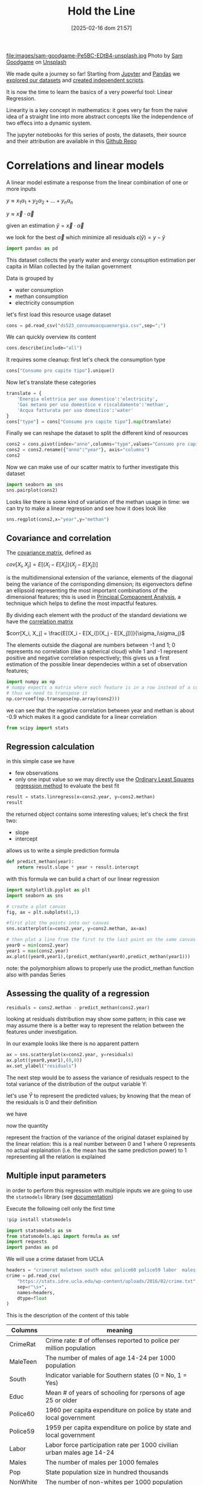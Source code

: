#+BLOG: noise on the net
#+POSTID: 572
#+ORG2BLOG:
#+DATE: [2025-02-16 dom 21:57]
#+OPTIONS: toc:nil num:nil todo:nil pri:nil tags:nil ^:nil
#+CATEGORY: Language learning
#+TAGS: Python
#+DESCRIPTION:
#+TITLE: Hold the Line
#+PROPERTY: header-args:python :noeval :exports both
file:images/sam-goodgame-Pe5BC-EDtB4-unsplash.jpg
Photo by [[https://unsplash.com/@sgoodgame?utm_content=creditCopyText&utm_medium=referral&utm_source=unsplash][Sam Goodgame]] on [[https://unsplash.com/photos/san-francisco-bridge-Pe5BC-EDtB4?utm_content=creditCopyText&utm_medium=referral&utm_source=unsplash][Unsplash]]

We made quite a journey so far! Starting from [[https://noiseonthenet.space/noise/2025/01/a-trip-to-jupyter-lab/][Jupyter]] and [[https://noiseonthenet.space/noise/2025/01/meet-the-pandas/][Pandas]] we [[https://noiseonthenet.space/noise/2025/02/data-the-final-frontier/][explored our
datasets]] and [[https://noiseonthenet.space/noise/2025/02/coming-back-down-to-earth/][created independent scripts]].

It is now the time to learn the basics of a very powerful tool: Linear Regression.

Linearity is a key concept in mathematics: it goes very far from the naive idea
of a straight line into more abstract concepts like the independence of two
effecs into a dynamic system.

The jupyter notebooks for this series of posts, the datasets, their source and
their attribution are available in this [[https://github.com/noiseOnTheNet/python-post023_jupyter_analitics][Github Repo]]

<<64909858-2157-4525-b5c0-dc267988e355>>
* Correlations and linear models
:PROPERTIES:
:CUSTOM_ID: correlations-and-linear-models
:END:
A linear model estimate a response from the linear combination of one or
more inputs

\(y \approx x_1 \alpha_1 + y_2 \alpha_2 + ... + y_n \alpha_n\)

\(y \approx \vec{x} \cdot \vec{\alpha}\)

<<552a4ab7-c3f3-4317-86c5-7268e53fae43>>
given an estimation \(\hat{y} = \vec{x} \cdot \vec{\alpha}\)

we look for the best \(\vec{\alpha}\) which minimize all residuals
\(\epsilon(\hat{y}) = y - \hat{y}\)

#+begin_src python
import pandas as pd
#+end_src

<<7855757b-2569-43ba-af23-d245aca8e0c7>>
This dataset collects the yearly water and energy consuption estimation
per capita in Milan collected by the italian government

Data is grouped by

- water consumption
- methan consumption
- electricity consumption

let's first load this resource usage dataset
#+begin_src python
cons = pd.read_csv("ds523_consumoacquaenergia.csv",sep=";")
#+end_src

We can quickly overview its content

#+begin_src python
cons.describe(include="all")
#+end_src

#+RESULTS:
:               anno              Consumo pro capite tipo  Consumo pro capite
: count     36.00000                                   36           36.000000
: unique         NaN                                    3                 NaN
: top            NaN  Energia elettrica per uso domestico                 NaN
: freq           NaN                                   12                 NaN
: mean    2005.50000                                  NaN          573.072222
: std        3.50102                                  NaN          471.777743
: min     2000.00000                                  NaN           80.400000
: 25%     2002.75000                                  NaN           89.625000
: 50%     2005.50000                                  NaN          432.900000
: 75%     2008.25000                                  NaN         1195.650000
: max     2011.00000                                  NaN         1228.600000

It requires some cleanup: first let's check the consumption type

#+begin_src python
cons["Consumo pro capite tipo"].unique()
#+end_src

#+RESULTS:
: array(['Energia elettrica per uso domestico',
:        'Gas metano per uso domestico e riscaldamento',
:        'Acqua fatturata per uso domestico'], dtype=object)

Now let's translate these categories

#+begin_src python
translate = {
    'Energia elettrica per uso domestico':'electricity',
    'Gas metano per uso domestico e riscaldamento':'methan',
    'Acqua fatturata per uso domestico':'water'
}
cons["type"] = cons["Consumo pro capite tipo"].map(translate)
#+end_src

Finally we can reshape the dataset to split the different kind of resources

#+begin_src python
cons2 = cons.pivot(index="anno",columns="type",values="Consumo pro capite").reset_index()
cons2 = cons2.rename({"anno":"year"}, axis="columns")
cons2
#+end_src

#+RESULTS:
: type  year  electricity  methan  water
: 0     2000       1130.2   509.0   92.1
: 1     2001       1143.9   500.7   91.3
: 2     2002       1195.5   504.2   90.4
: 3     2003       1222.8   480.2   87.3
: 4     2004       1228.6   442.4   80.4
: 5     2005       1225.0   434.5   81.3
: 6     2006       1219.7   431.3   82.2
: 7     2007       1197.0   381.1   81.6
: 8     2008       1203.0   384.9   84.5
: 9     2009       1202.9   389.6   85.8
: 10    2010       1200.7   406.2   83.2
: 11    2011       1196.1   377.9   83.1

Now we can make use of our scatter matrix to further investigate this dataset

#+begin_src python
import seaborn as sns
sns.pairplot(cons2)
#+end_src

[[file:images/b29f0e25b66fbc630eccdb1dbe9e0e331d1f4cb8.png]]

Looks like there is some kind of variation of the methan usage in time: we can
try to make a linear regression and see how it does look like

#+begin_src python
sns.regplot(cons2,x="year",y="methan")
#+end_src

#+RESULTS:
: <Axes: xlabel='year', ylabel='methan'>

[[file:images/27bb1e3606cc5a352a90cee654ce719aa4ad5982.png]]

<<679fb861-865c-466e-b0f7-2806a5ffcafb>>
** Covariance and correlation
:PROPERTIES:
:CUSTOM_ID: covariance-and-correlation
:END:
The [[https://en.wikipedia.org/wiki/Covariance_matrix][covariance
matrix]], defined as

\(cov[X_i, X_j] = E[(X_i - E[X_i])(X_j - E[X_j])]\)

is the multidimensional extension of the variance, elements of the
diagonal being the variance of the corrisponding dimension; its
eigenvectors define an ellipsoid representing the most important
combinations of the dimensional features; this is used in
[[https://en.wikipedia.org/wiki/Principal_component_analysis][Principal
Compaonent Analysis]], a technique which helps to define the most
impactful features.

By dividing each element with the product of the standard deviations we
have the [[https://en.wikipedia.org/wiki/Correlation][correlation
matrix]]

\(corr[X_i, X_j] = \frac{E[(X_i - E[X_i])(X_j - E[X_j])]}{\sigma_i\sigma_j}\)

The elements outside the diagonal are numbers between -1 and 1; 0
represents no correlation (like a spherical cloud) while 1 and -1
represent positive and negative correlation respectively; this gives us
a first estimation of the possible linear dependecies within a set of
observation features;

#+begin_src python
import numpy as np
# numpy expects a matrix where each feature is in a row instead of a column
# thus we need to transpose it
np.corrcoef(np.transpose(np.array(cons2)))
#+end_src

#+RESULTS:
: array([[ 1.        ,  0.44786015, -0.93548315, -0.65540971],
:        [ 0.44786015,  1.        , -0.46029677, -0.77514369],
:        [-0.93548315, -0.46029677,  1.        ,  0.75208366],
:        [-0.65540971, -0.77514369,  0.75208366,  1.        ]])

<<1905b506-3a4d-4a8a-acb8-5fbac1e9eb86>>
we can see that the negative correlation between year and methan is
about -0.9 which makes it a good candidate for a linear correlation

#+begin_src python
from scipy import stats
#+end_src

<<fdaa4ec5-929a-4096-9622-716dbd88297b>>
** Regression calculation
:PROPERTIES:
:CUSTOM_ID: regression-calculation
:END:
in this simple case we have

- few observations
- only one input value so we may directly use the
  [[https://en.wikipedia.org/wiki/Ordinary_least_squares][Ordinary Least
  Squares regression method]] to evaluate the best fit

#+begin_src python
result = stats.linregress(x=cons2.year, y=cons2.methan)
result
#+end_src

#+RESULTS:
: LinregressResult(slope=np.float64(-13.141258741258738), intercept=np.float64(26791.62773892773), rvalue=np.float64(-0.9354831530794605), pvalue=np.float64(7.894692952340763e-06), stderr=np.float64(1.5697563928623894), intercept_stderr=np.float64(3148.151109622701))

<<b0e77a9c-05d4-499c-9b3f-af3d4ecc6039>>
the returned object contains some interesting values; let's check the
first two:

- slope
- intercept

allows us to write a simple prediction formula

#+begin_src python
def predict_methan(year):
    return result.slope * year + result.intercept
#+end_src

<<455cf468-485c-4d2b-a9f1-1b6d9619c0d7>>
with this formula we can build a chart of our linear regression

#+begin_src python
import matplotlib.pyplot as plt
import seaborn as sns
#+end_src

#+begin_src python
# create a plot canvas
fig, ax = plt.subplots(1,1)

#first plot the points into our canvas
sns.scatterplot(x=cons2.year, y=cons2.methan, ax=ax)

# then plot a line from the first to the last point on the same canvas
year0 = min(cons2.year)
year1 = max(cons2.year)
ax.plot((year0,year1),(predict_methan(year0),predict_methan(year1)))
#+end_src

[[file:images/17438532d1c01292d94bc1d9411c8245ebaacac2.png]]

<<900888fc-d76d-4255-80ab-60b36ea1230a>>
note: the polymorphism allows to properly use the prodict_methan
function also with pandas Series

<<ad02f23d-905d-4f37-ad4a-3942e8a59b52>>
** Assessing the quality of a regression
:PROPERTIES:
:CUSTOM_ID: assessing-the-qaulity-of-a-regression
:END:

#+begin_src python
residuals = cons2.methan - predict_methan(cons2.year)
#+end_src

<<5a1034f2-2c36-45bc-ae17-a380eb3f1be0>>
looking at residuals distribution may show some pattern; in this case we
may assume there is a better way to represent the relation between the
features under investigation.

In our example looks like there is no apparent pattern

#+begin_src python
ax = sns.scatterplot(x=cons2.year, y=residuals)
ax.plot((year0,year1),(0,0))
ax.set_ylabel("residuals")
#+end_src

#+RESULTS:
: Text(0, 0.5, 'residuals')

[[file:images/2c93d21ae555706ae42752463532625d02c13d58.png]]

<<5c2ead8b-5836-430d-b740-6debee27bacd>>
The next step would be to assess the variance of residuals respect to
the total variance of the distribution of the output variable Y:

\begin{equation} \frac{var[\epsilon]}{var[Y]} = \frac{E[(\epsilon -
E[\epsilon])^2]}{E[(Y - E[Y])^2]} \end{equation}

let's use \(\hat{Y}\) to represent the predicted values; by knowing that
the mean of the residuals is 0 and their definition

\begin{equation} E[\epsilon] = 0 \end{equation}

\begin{equation} \epsilon = Y - \hat{Y} \end{equation}

we have

\begin{equation} \frac{var[\epsilon]}{var[Y]} = \frac{E[(Y -
\hat{Y})^2]}{E[(Y - E[Y])^2]} \end{equation}

now the quantity

\begin{equation} R^2 = 1 - \frac{E[(Y - \hat{Y})^2]}{E[(Y - E[Y])^2]}
\end{equation}

represent the fraction of the variance of the original dataset explained
by the linear relation: this is a real number between 0 and 1 where 0
represents no actual explaination (i.e. the mean has the same prediction
power) to 1 representing all the relation is explained

<<6718617e-6399-4871-9602-8c5cf99e02a3>>
** Multiple input parameters
:PROPERTIES:
:CUSTOM_ID: multiple-input-parameters
:END:
in order to perform this regression with multiple inputs we are going to
use the =statmodels= library (see
[[https://www.statsmodels.org/stable/index.html][documentation]])

Execute the following cell only the first time

#+begin_src python
!pip install statsmodels
#+end_src

#+begin_src python
import statsmodels as sm
from statsmodels.api import formula as smf
import requests
import pandas as pd
#+end_src

<<9b28ce16-ddea-4879-befd-9dbdb9593f5e>>
We will use a crime dataset from UCLA

#+begin_src python
headers = "crimerat maleteen south educ police60 police59 labor  males pop nonwhite unemp1  unemp2 median belowmed".split()
crime = pd.read_csv(
    "https://stats.idre.ucla.edu/wp-content/uploads/2016/02/crime.txt",
    sep=r"\s+",
    names=headers,
    dtype=float
)
#+end_src

<<56cb36df-171c-4210-b3f6-f919cea4783f>>
This is the description of the content of this table
| Columns  | meaning                                                                     |
|----------+-----------------------------------------------------------------------------|
| CrimeRat | Crime rate: # of offenses reported to police per million population         |
| MaleTeen | The number of males of age 14-24 per 1000 population                        |
| South    | Indicator variable for Southern states (0 = No, 1 = Yes)                    |
| Educ     | Mean # of years of schooling for rpersons of age 25 or older                |
| Police60 | 1960 per capita expenditure on police by state and local government         |
| Police59 | 1959 per capita expenditure on police by state and local government         |
| Labor    | Labor force participation rate per 1000 civilian urban males age 14-24      |
| Males    | The number of males per 1000 females                                        |
| Pop      | State population size in hundred thousands                                  |
| NonWhite | The number of non-whites per 1000 population                                |
| Unemp1   | Unemployment rate of urban males per 1000 of age 14-24                      |
| Unemp2   | Unemployment rate of urban males per 1000 of age 35-39                      |
| Median   | Median value of transferable goods and assets or family income in tens of $ |
| BelowMed | The number of families per 1000 earning below 1/2 the median income         |

#+begin_src python
crime.head()
#+end_src

#+RESULTS:
:    crimerat  maleteen  south  educ  police60  police59  labor   males    pop  \
: 0      79.1     151.0    1.0   9.1      58.0      56.0  510.0   950.0   33.0   
: 1     163.5     143.0    0.0  11.3     103.0      95.0  583.0  1012.0   13.0   
: 2      57.8     142.0    1.0   8.9      45.0      44.0  533.0   969.0   18.0   
: 3     196.9     136.0    0.0  12.1     149.0     141.0  577.0   994.0  157.0   
: 4     123.4     141.0    0.0  12.1     109.0     101.0  591.0   985.0   18.0   
:    nonwhite  unemp1  unemp2  median  belowmed  
: 0     301.0   108.0    41.0   394.0     261.0  
: 1     102.0    96.0    36.0   557.0     194.0  
: 2     219.0    94.0    33.0   318.0     250.0  
: 3      80.0   102.0    39.0   673.0     167.0  
: 4      30.0    91.0    20.0   578.0     174.0  

<<ca1a0286-557e-4b90-8f64-d51ca9a6379d>>
The =south= feature is actually categorical and cannot be treated in the
same way as others but let's pretend it is not different for this
exercise

#+begin_src python
crime.describe()
#+end_src

#+RESULTS:
:          crimerat    maleteen      south      educ    police60    police59  \
: count   47.000000   47.000000  47.000000  47.00000   47.000000   47.000000   
: mean    90.508511  138.574468   0.340426  10.56383   85.000000   80.234043   
: std     38.676270   12.567634   0.478975   1.11870   29.718974   27.961319   
: min     34.200000  119.000000   0.000000   8.70000   45.000000   41.000000   
: 25%     65.850000  130.000000   0.000000   9.75000   62.500000   58.500000   
: 50%     83.100000  136.000000   0.000000  10.80000   78.000000   73.000000   
: 75%    105.750000  146.000000   1.000000  11.45000  104.500000   97.000000   
: max    199.300000  177.000000   1.000000  12.20000  166.000000  157.000000   
:             labor        males         pop    nonwhite      unemp1     unemp2  \
: count   47.000000    47.000000   47.000000   47.000000   47.000000  47.000000   
: mean   561.191489   983.021277   36.617021  101.127660   95.468085  33.978723   
: std     40.411814    29.467365   38.071188  102.828819   18.028783   8.445450   
: min    480.000000   934.000000    3.000000    2.000000   70.000000  20.000000   
: 25%    530.500000   964.500000   10.000000   24.000000   80.500000  27.500000   
: 50%    560.000000   977.000000   25.000000   76.000000   92.000000  34.000000   
: 75%    593.000000   992.000000   41.500000  132.500000  104.000000  38.500000   
: max    641.000000  1071.000000  168.000000  423.000000  142.000000  58.000000   
:            median    belowmed  
: count   47.000000   47.000000  
: mean   525.382979  194.000000  
: std     96.490944   39.896061  
: min    288.000000  126.000000  
: 25%    459.500000  165.500000  
: 50%    537.000000  176.000000  
: 75%    591.500000  227.500000  
: max    689.000000  276.000000  

<<1a5daec8-e7db-424a-866b-4f99dd6ae73e>>
Note that there are some very skewed distributions like the non white
which has a very large standard deviation respect to the mean; this
value also shows a long queue according to the percentiles.

Moreover, due to their definitions some features have very different
ranges.

This may have an impact in evaluating the eigenvectors as some
dimensions may appear as more relevant then others due to their scale.

For these reasons we may expect that renormalizing all distributions
respect to their standard deviation may change our findings.

<<7b9d4dd8-2bd7-4578-93a2-8120032b9426>>
*** Evaluating correlations and covariance
:PROPERTIES:
:CUSTOM_ID: evaluating-correlations-and-covariance
:END:

#+begin_src python
import numpy as np
crime_array = np.transpose(np.array(crime))
covariance = np.cov(crime_array)
correlation = np.corrcoef(crime_array)
pd.DataFrame({"correlation":correlation[0,1:],"features":headers[1:]})
#+end_src

#+RESULTS:
:     correlation  features
: 0     -0.089472  maleteen
: 1     -0.090637     south
: 2      0.322835      educ
: 3      0.687604  police60
: 4      0.666714  police59
: 5      0.188866     labor
: 6      0.213914     males
: 7      0.337474       pop
: 8      0.032599  nonwhite
: 9     -0.050478    unemp1
: 10     0.177321    unemp2
: 11     0.441320    median
: 12    -0.179024  belowmed

<<fd442845-7060-41ba-a128-b0bb7589a74a>>
apparently the crime rate most relevant correlation seems to be the
increase in police expenditure which may probably be more a consequence
than a causation

#+begin_src python
from numpy.linalg._linalg import EigResult
# eigenvectors will be returned already sorted from the most to the least relevant
result :EigResult = np.linalg.eig(covariance)

def relevant(headers: [str], result: EigResult, rank: int):
    """retruns the features of the rank-th eigenvalue sorted from the largest descending"""
    # extract the rank-th eigenvector
    vector = result.eigenvectors[:,rank] 
    # square it to get rid of sign
    vector_sq = vector * vector
    # get the order from smallest to largest
    order = vector_sq.argsort()
    # reverse order and return the features from the most relevant
    return [headers[int(i)] for i in reversed(order)]
#+end_src

<<917d30a0-a437-4d51-8222-c590a7c71f6b>>
let's grab the 5 most relevant set of features

#+begin_src python
for i in range(5):
    print(relevant(headers, result, i))
#+end_src

#+begin_example
['nonwhite', 'median', 'belowmed', 'police60', 'police59', 'labor', 'crimerat', 'maleteen', 'males', 'pop', 'unemp1', 'educ', 'south', 'unemp2']
['nonwhite', 'median', 'crimerat', 'pop', 'police60', 'police59', 'males', 'belowmed', 'labor', 'unemp1', 'unemp2', 'maleteen', 'south', 'educ']
['labor', 'males', 'pop', 'crimerat', 'nonwhite', 'belowmed', 'maleteen', 'unemp2', 'unemp1', 'police59', 'educ', 'police60', 'median', 'south']
['pop', 'crimerat', 'median', 'belowmed', 'nonwhite', 'labor', 'police60', 'police59', 'males', 'unemp1', 'unemp2', 'maleteen', 'educ', 'south']
['labor', 'crimerat', 'pop', 'males', 'unemp1', 'unemp2', 'belowmed', 'police60', 'nonwhite', 'police59', 'median', 'maleteen', 'south', 'educ']
#+end_example

<<de67a341-98b1-4703-b995-667cb674e475>>
*** Performing regression from multiple inputs
:PROPERTIES:
:CUSTOM_ID: performing-regression-from-multiple-inputs
:END:
In the following multilinear correlation we construct a formula
representing the features which may impact to the expected output

#+begin_example
output ~ feature1 + feature2 + feature3
#+end_example

I chose to use all of the features which appear as most relevant in the
first eigenvector and appear before our output

#+begin_src python
formula = "crimerat ~ "+ (" + ".join(relevant(headers, result, 0)[:6]))
print(formula)
model = smf.ols(formula,crime)
regression = model.fit()
regression.summary()
#+end_src

#+begin_example
crimerat ~ nonwhite + median + belowmed + police60 + police59 + labor
#+end_example

#+RESULTS:
: <class 'statsmodels.iolib.summary.Summary'>
: """
:                             OLS Regression Results                            
: ==============================================================================
: Dep. Variable:               crimerat   R-squared:                       0.638
: Model:                            OLS   Adj. R-squared:                  0.584
: Method:                 Least Squares   F-statistic:                     11.75
: Date:                Sun, 05 Jan 2025   Prob (F-statistic):           1.48e-07
: Time:                        21:48:11   Log-Likelihood:                -214.10
: No. Observations:                  47   AIC:                             442.2
: Df Residuals:                      40   BIC:                             455.2
: Df Model:                           6                                         
: Covariance Type:            nonrobust                                         
: ==============================================================================
:                  coef    std err          t      P>|t|      [0.025      0.975]
: ------------------------------------------------------------------------------
: Intercept   -304.9695     96.968     -3.145      0.003    -500.950    -108.989
: nonwhite       0.0050      0.056      0.088      0.930      -0.109       0.119
: median         0.1588      0.112      1.419      0.164      -0.067       0.385
: belowmed       0.6875      0.223      3.085      0.004       0.237       1.138
: police60       1.3928      1.140      1.222      0.229      -0.910       3.696
: police59      -0.3685      1.239     -0.297      0.768      -2.872       2.135
: labor          0.1592      0.100      1.594      0.119      -0.043       0.361
: ==============================================================================
: Omnibus:                        2.339   Durbin-Watson:                   2.004
: Prob(Omnibus):                  0.311   Jarque-Bera (JB):                1.581
: Skew:                          -0.436   Prob(JB):                        0.454
: Kurtosis:                       3.220   Cond. No.                     2.16e+04
: ==============================================================================
: Notes:
: [1] Standard Errors assume that the covariance matrix of the errors is correctly specified.
: [2] The condition number is large, 2.16e+04. This might indicate that there are
: strong multicollinearity or other numerical problems.
: """

<<2db599df-add9-4477-90db-c81ef7a43db0>>
The result of the fit method which is shown here above displays a wealth
of information; most notably

- some quality evaluation of the regression e.g. \(R^2\)
- all the evaluated parameters and the intercept

<<f52dc5ef-0bff-44fe-996c-f6eb1d25e65d>>
*** Exploring features
:PROPERTIES:
:CUSTOM_ID: exploring-features
:END:
it is also important to not blindly accept the result of a regression
without a further analysis of the dataset

<<81caf0ab-c3d9-4354-ade8-e306bed35755>>
In the following code I will check how the output variable depends on
the features we examined; as this plot does not really show the
interdipendence of all features some images may be difficult to
interpret

#+begin_src python
fig, axs = mpl.subplots(1,6,sharey=True,figsize=(18,3))
features = relevant(headers, result, 0)[:6]
for i in range(6):
    sns.scatterplot(x=crime[features[i]],y=crime.crimerat,ax=axs[i])
#+end_src

[[file:images/7bf15c2d5162ced64037199385e5dbd9f6e0502f.png]]

<<2a325127-3a65-4e38-bc10-c7dd058eff27>>
*** Correcting eigenvector bias with correlation matrix
:PROPERTIES:
:CUSTOM_ID: correcting-eigenvector-bias-with-correlation-matrix
:END:
by using the correlation instead of the covariance, the range of all
features is normalized now between -1 and 1

As we can see the most interesting eigenvectors change

#+begin_src python
result2 = np.linalg.eig(correlation)
#+end_src

#+begin_src python
for i in range(5):
    print(relevant(headers, result2, i))
#+end_src

#+begin_example
['median', 'belowmed', 'educ', 'police59', 'police60', 'south', 'maleteen', 'nonwhite', 'crimerat', 'labor', 'males', 'pop', 'unemp1', 'unemp2']
['pop', 'labor', 'unemp2', 'males', 'police60', 'police59', 'nonwhite', 'crimerat', 'south', 'educ', 'median', 'belowmed', 'unemp1', 'maleteen']
['unemp1', 'unemp2', 'labor', 'maleteen', 'crimerat', 'males', 'nonwhite', 'police59', 'police60', 'pop', 'south', 'educ', 'belowmed', 'median']
['males', 'crimerat', 'maleteen', 'labor', 'nonwhite', 'belowmed', 'unemp1', 'pop', 'south', 'unemp2', 'police60', 'police59', 'educ', 'median']
['pop', 'labor', 'belowmed', 'south', 'maleteen', 'police59', 'median', 'police60', 'unemp2', 'educ', 'unemp1', 'nonwhite', 'crimerat', 'males']
#+end_example

#+begin_src python
rank_no = 0
features_count = 8
formula = "crimerat ~ "+ (" + ".join(relevant(headers, result2, rank_no)[:features_count]))
print(formula)
model = smf.ols(formula,crime)
regression = model.fit()
regression.summary()
#+end_src

#+begin_example
crimerat ~ median + belowmed + educ + police59 + police60 + south + maleteen + nonwhite
#+end_example

#+RESULTS:
: <class 'statsmodels.iolib.summary.Summary'>
: """
:                             OLS Regression Results                            
: ==============================================================================
: Dep. Variable:               crimerat   R-squared:                       0.730
: Model:                            OLS   Adj. R-squared:                  0.673
: Method:                 Least Squares   F-statistic:                     12.82
: Date:                Sat, 04 Jan 2025   Prob (F-statistic):           1.02e-08
: Time:                        21:27:44   Log-Likelihood:                -207.24
: No. Observations:                  47   AIC:                             432.5
: Df Residuals:                      38   BIC:                             449.1
: Df Model:                           8                                         
: Covariance Type:            nonrobust                                         
: ==============================================================================
:                  coef    std err          t      P>|t|      [0.025      0.975]
: ------------------------------------------------------------------------------
: Intercept   -537.5940    108.276     -4.965      0.000    -756.786    -318.402
: median         0.1764      0.101      1.740      0.090      -0.029       0.382
: belowmed       0.8438      0.211      3.994      0.000       0.416       1.271
: educ          14.4615      5.068      2.853      0.007       4.201      24.722
: police59      -0.8715      1.099     -0.793      0.433      -3.096       1.353
: police60       1.8952      1.015      1.868      0.069      -0.159       3.949
: south         -1.9020     12.426     -0.153      0.879     -27.057      23.253
: maleteen       0.9286      0.379      2.451      0.019       0.161       1.696
: nonwhite      -0.0025      0.060     -0.041      0.967      -0.124       0.119
: ==============================================================================
: Omnibus:                        0.285   Durbin-Watson:                   1.792
: Prob(Omnibus):                  0.867   Jarque-Bera (JB):                0.010
: Skew:                          -0.016   Prob(JB):                        0.995
: Kurtosis:                       3.064   Cond. No.                     2.02e+04
: ==============================================================================
: Notes:
: [1] Standard Errors assume that the covariance matrix of the errors is correctly specified.
: [2] The condition number is large, 2.02e+04. This might indicate that there are
: strong multicollinearity or other numerical problems.
: """

<<2b9143a3-452c-46bf-9372-352523726a03>>
Interestingly this correlation shows a better \(R^2\) than the previous
one thus demonstrating the effectiveness of using normalized
distributions

#+begin_src python
rank_no = 0
features_count = 8
fig, axs = mpl.subplots(1,features_count,sharey=True,figsize=(features_count * 3,3))
features = relevant(headers, result2, 0)[:features_count]
for i in range(features_count):
    sns.scatterplot(x=crime[features[i]],y=crime.crimerat,ax=axs[i])
#+end_src

[[file:images/6f91bad8d5ed8c17c2d3d73df1bb6af39a6066b6.png]]

<<b24289b2-8f1a-4de9-89a9-49420151a6dc>>
*** More visualization of the correlations
:PROPERTIES:
:CUSTOM_ID: more-visualization-of-the-correlations
:END:
in the following examples I will show a couple of scatter plots of the
most relevant features and use colors for the output variable; while
this visualization does not add a great insight, nonetheless can raise
interesting questions about the mutual connections of the features

#+begin_src python
sns.scatterplot(x=crime.belowmed,y=crime["median"],hue=crime.crimerat)
#+end_src

#+RESULTS:
: <Axes: xlabel='belowmed', ylabel='median'>

[[file:images/2703fe16dfa3b194b2581af121e89a578dfbbc5f.png]]

<<6b15d2c5-3d34-41dd-bbb9-82ecf9dfd39d>>
This image shows that some of the highest crime rate seems to show in an
area where economic indicators seems more favorable, which just
demonstrates how complex and controversial this analysis may be:
deciding which features to include may have important consequences.

A 3d version of the same plot adding the education feature

#+begin_src python
#sns.scatterplot(x=crime.belowmed,y=crime["median"],hue=crime.crimerat)
from mpl_toolkits.mplot3d import Axes3D
sns.set_style("whitegrid", {'axes.grid' : False})

fig = plt.figure()

ax = Axes3D(fig) 
fig.add_axes(ax)
x=crime.belowmed
y=crime["median"]
z=crime.educ

ax.scatter(x, y, z, c=crime.crimerat, marker='o')
ax.set_xlabel('belowmed')
ax.set_ylabel('median')
ax.set_zlabel('educ')
ax
#+end_src

#+RESULTS:
: <Axes3D: xlabel='belowmed', ylabel='median', zlabel='educ'>

[[file:images/3854155072a7f2c4eada3d14780607169b44cf4b.png]]

<<4f266861-3b6e-4bba-b661-b3bd748edcfd>>
** Non-Linear features
:PROPERTIES:
:CUSTOM_ID: non-linear-features
:END:
the linearity of linear models is defined by the interaction between
different features but this may be used in with non linear cases e.g.
trying to fit a polynomial model

#+begin_src python
# this library is used to read excel files
!pip install openpyxl
#+end_src

#+begin_src python
import pandas as pd
#+end_src

<<766b5c11-d0d7-42f7-8773-ccb197ee5075>>
The following dataset describes financial performances metrics across
many countries

#+begin_src python
financial = pd.read_excel("20220909-global-financial-development-database.xlsx",sheet_name="Data - August 2022")
#+end_src

<<1024b788-0ace-4030-9ceb-c3aa4814f3e8>>
let's first set some attributes as categorical: we may use them
eventually as a filter

#+begin_src python
for col in ["iso3", "iso2", "imfn", "country", "region", "income"]:
    financial[col] = financial[col].astype("category")
#+end_src

<<5bb74560-91c3-41ee-af17-6ed5abd7f5f5>>
In this example we will focus on a particular financial metric =di01=

#+begin_src python
financial[["country","region","di01"]].describe(include="all")
#+end_src

#+RESULTS:
:             country                 region         di01
: count         13268                  13268  8594.000000
: unique          214                      7          NaN
: top     Afghanistan  Europe & Central Asia          NaN
: freq             62                   3596          NaN
: mean            NaN                    NaN    37.321250
: std             NaN                    NaN    34.811684
: min             NaN                    NaN     0.010371
: 25%             NaN                    NaN    13.054380
: 50%             NaN                    NaN    26.018790
: 75%             NaN                    NaN    50.293530
: max             NaN                    NaN   304.574500
#+begin_src python
import seaborn as sns
#+end_src

#+begin_src python
sns.scatterplot(financial,x="year",y="di01",hue="region")
#+end_src

#+RESULTS:
: <Axes: xlabel='year', ylabel='di01'>

[[file:images/2122593c0bf7ff090cb10fdfb1ac3e8efe2318db.png]]

<<c26dc5ca-a407-434a-825a-2bd52826caee>>
Let's first narrow it to a single country and show its dependency from
time

#+begin_src python
fin_italy = financial.loc[financial["country"]=="Italy",:]
sns.scatterplot(fin_italy,x="year",y="di01")
#+end_src

#+RESULTS:
: <Axes: xlabel='year', ylabel='di01'>

[[file:images/c12d07712f919017f1734505751d4b3a2a05d72c.png]]

<<b25f8acb-d832-4986-bcb0-d225cd84431d>>
This shows some kind of growing trend: let's first try a simple linear
regression respect to the years

#+begin_src python
sns.regression.regplot(fin_italy,x="year",y="di01")
#+end_src

#+RESULTS:
: <Axes: xlabel='year', ylabel='di01'>

[[file:images/0ee7f5e0849cfb865c4f74a180c09d55409e0749.png]]

#+begin_src python
from scipy.stats import linregress
#+end_src

#+begin_src python
fin_italy[["year","di01"]].describe()
#+end_src

#+RESULTS:
:               year       di01
: count    62.000000  57.000000
: mean   1990.500000  65.643938
: std      18.041619  13.908666
: min    1960.000000  46.931830
: 25%    1975.250000  54.484480
: 50%    1990.500000  62.710020
: 75%    2005.750000  75.462590
: max    2021.000000  93.921490

<<5b9a5a44-7d96-4fe2-8c3f-f4ca51415e70>>
We see this dataset does not contain metrics for all years so let's
remove rows without values

#+begin_src python
fin_italy_valued = fin_italy.loc[~fin_italy.di01.isna(),["year","di01"]]
#+end_src

<<6ff95340-57f6-417e-8feb-cb085efcb2e2>>
Here we see the results of the regression

#+begin_src python
result = linregress(y=fin_italy_valued.di01,x=fin_italy_valued.year)
result
#+end_src

#+RESULTS:
: LinregressResult(slope=np.float64(0.4768662371619365), intercept=np.float64(-884.1481148904821), rvalue=np.float64(0.5972453694029883), pvalue=np.float64(9.37869396904616e-07), stderr=np.float64(0.08635123015454191), intercept_stderr=np.float64(171.99538887670158))

<<ca4ea1a3-0b1d-4222-b1bf-813f878aa310>>
The \(R^2\) looks poor:

#+begin_src python
rsquare = result.rvalue ** 2
rsquare
#+end_src

#+RESULTS:
: np.float64(0.356702031273312)

<<0ada3636-a8e9-45ae-ba7a-132617d16f0d>>
let's plot the residuals to see any clear behavior

#+begin_src python
residuals = fin_italy_valued.di01 - (fin_italy_valued.year * result.slope + result.intercept)
sns.scatterplot(x=fin_italy_valued.year, y=residuals)
#+end_src

#+RESULTS:
: <Axes: xlabel='year', ylabel='None'>

[[file:images/548ce9a11737896121e37222ccda2425e1cad98c.png]]

<<bd3afa2e-cfe9-465a-84df-4050fd8eeeb8>>
*** Adding nonlinear features
:PROPERTIES:
:CUSTOM_ID: adding-nonlinear-features
:END:
For simplicity of the fit we will use a column with years calculated as
a difference from the first one.

In this case residuals suggests a kind of oscillatory behavior but this
is way too complex for this tutorial as it involves the evaluation of
periods of the oscillations and phase shifts.

The simpler way to increase the fit can be to use a higher degree
polynomial.

#+begin_src python
import statsmodels as sm
from statsmodels.api import formula as smf
import requests
import pandas as pd
#+end_src

Let's create the nonlinear feature columns for a polynomial of degree 3. The
higher the degree the lower the error: choosing an excessively large degree can
lead to overfitting without adding much more insight

#+begin_src python
fin_italy_valued["dy"] = fin_italy_valued.year - min(fin_italy_valued.year)
fin_italy_valued["dy2"] = fin_italy_valued.dy ** 2
fin_italy_valued["dy3"] = fin_italy_valued.dy ** 3
#+end_src

now we can fit and get the coefficients for these features

#+begin_src python
model = smf.ols("di01 ~ dy + dy2 + dy3",fin_italy_valued)
regression = model.fit()
regression.summary()
#+end_src

#+RESULTS:
: <class 'statsmodels.iolib.summary.Summary'>
: """
:                             OLS Regression Results                            
: ==============================================================================
: Dep. Variable:                   di01   R-squared:                       0.598
: Model:                            OLS   Adj. R-squared:                  0.575
: Method:                 Least Squares   F-statistic:                     26.30
: Date:                Sun, 19 Jan 2025   Prob (F-statistic):           1.48e-10
: Time:                        19:48:07   Log-Likelihood:                -204.44
: No. Observations:                  57   AIC:                             416.9
: Df Residuals:                      53   BIC:                             425.1
: Df Model:                           3                                         
: Covariance Type:            nonrobust                                         
: ==============================================================================
:                  coef    std err          t      P>|t|      [0.025      0.975]
: ------------------------------------------------------------------------------
: Intercept     69.6046      4.436     15.690      0.000      60.707      78.503
: dy            -1.8193      0.670     -2.715      0.009      -3.163      -0.475
: dy2            0.0614      0.027      2.262      0.028       0.007       0.116
: dy3           -0.0004      0.000     -1.350      0.183      -0.001       0.000
: ==============================================================================
: Omnibus:                        6.613   Durbin-Watson:                   0.134
: Prob(Omnibus):                  0.037   Jarque-Bera (JB):                3.703
: Skew:                           0.419   Prob(JB):                        0.157
: Kurtosis:                       2.075   Cond. No.                     2.84e+05
: ==============================================================================
: Notes:
: [1] Standard Errors assume that the covariance matrix of the errors is correctly specified.
: [2] The condition number is large, 2.84e+05. This might indicate that there are
: strong multicollinearity or other numerical problems.
: """

The \(R^2\) value improved from .39 to .59

Here are our coefficients: the third degree adds very little contribution

#+begin_src python
regression.params
#+end_src

#+RESULTS:
: Intercept    69.604622
: dy           -1.819269
: dy2           0.061431
: dy3          -0.000417
: dtype: float64

With them we can now plot the polynomial and verify the new fit
#+begin_src python
fin_italy_valued["predicted"] = regression.params[0] + \
    regression.params[1] * fin_italy_valued.dy + \
    regression.params[2] * fin_italy_valued.dy2 + \
    regression.params[3] * fin_italy_valued.dy3
#+end_src

#+begin_src python
fig, ax = plt.subplots(1, 1)
sns.scatterplot(data=fin_italy_valued,x="year",y="di01", ax=ax)
sns.lineplot(data=fin_italy_valued,x="year",y="predicted", ax=ax)
#+end_src

[[file:images/623a675dc051431286d08cc57c923acaf8fce7d0.png]]

<<cb429118-2a73-436a-a4cc-0fb49e4dc10e>>

#+begin_src python
#+end_src

# images/a30a601a27790b4a69e3dda7196cb228ce860a20.png https://noiseonthenet.space/noise/wp-content/uploads/2025/01/a30a601a27790b4a69e3dda7196cb228ce860a20.png
# images/d1ecfa3b30467fa96fda8febbffe60b0c3718c5a.png https://noiseonthenet.space/noise/wp-content/uploads/2025/01/d1ecfa3b30467fa96fda8febbffe60b0c3718c5a.png
# images/97bfa3f43f44e8056f8bf8face7fc9f0482200dd.png https://noiseonthenet.space/noise/wp-content/uploads/2025/01/97bfa3f43f44e8056f8bf8face7fc9f0482200dd.png
# images/6d66ee4c83a50c1f8dc3abc03acc9ef01342525b.png https://noiseonthenet.space/noise/wp-content/uploads/2025/01/6d66ee4c83a50c1f8dc3abc03acc9ef01342525b.png

# images/sam-goodgame-Pe5BC-EDtB4-unsplash.jpg https://noiseonthenet.space/noise/wp-content/uploads/2025/02/sam-goodgame-Pe5BC-EDtB4-unsplash.jpg
# images/b29f0e25b66fbc630eccdb1dbe9e0e331d1f4cb8.png https://noiseonthenet.space/noise/wp-content/uploads/2025/02/b29f0e25b66fbc630eccdb1dbe9e0e331d1f4cb8.png
# images/27bb1e3606cc5a352a90cee654ce719aa4ad5982.png https://noiseonthenet.space/noise/wp-content/uploads/2025/02/27bb1e3606cc5a352a90cee654ce719aa4ad5982.png
# images/17438532d1c01292d94bc1d9411c8245ebaacac2.png https://noiseonthenet.space/noise/wp-content/uploads/2025/02/17438532d1c01292d94bc1d9411c8245ebaacac2.png
# images/2c93d21ae555706ae42752463532625d02c13d58.png https://noiseonthenet.space/noise/wp-content/uploads/2025/02/2c93d21ae555706ae42752463532625d02c13d58.png
# images/7bf15c2d5162ced64037199385e5dbd9f6e0502f.png https://noiseonthenet.space/noise/wp-content/uploads/2025/02/7bf15c2d5162ced64037199385e5dbd9f6e0502f.png
# images/6f91bad8d5ed8c17c2d3d73df1bb6af39a6066b6.png https://noiseonthenet.space/noise/wp-content/uploads/2025/02/6f91bad8d5ed8c17c2d3d73df1bb6af39a6066b6.png
# images/2703fe16dfa3b194b2581af121e89a578dfbbc5f.png https://noiseonthenet.space/noise/wp-content/uploads/2025/02/2703fe16dfa3b194b2581af121e89a578dfbbc5f.png
# images/3854155072a7f2c4eada3d14780607169b44cf4b.png https://noiseonthenet.space/noise/wp-content/uploads/2025/02/3854155072a7f2c4eada3d14780607169b44cf4b.png
# images/2122593c0bf7ff090cb10fdfb1ac3e8efe2318db.png https://noiseonthenet.space/noise/wp-content/uploads/2025/02/2122593c0bf7ff090cb10fdfb1ac3e8efe2318db.png
# images/c12d07712f919017f1734505751d4b3a2a05d72c.png https://noiseonthenet.space/noise/wp-content/uploads/2025/02/c12d07712f919017f1734505751d4b3a2a05d72c.png
# images/0ee7f5e0849cfb865c4f74a180c09d55409e0749.png https://noiseonthenet.space/noise/wp-content/uploads/2025/02/0ee7f5e0849cfb865c4f74a180c09d55409e0749.png
# images/548ce9a11737896121e37222ccda2425e1cad98c.png https://noiseonthenet.space/noise/wp-content/uploads/2025/02/548ce9a11737896121e37222ccda2425e1cad98c.png
# images/623a675dc051431286d08cc57c923acaf8fce7d0.png https://noiseonthenet.space/noise/wp-content/uploads/2025/02/623a675dc051431286d08cc57c923acaf8fce7d0.png
